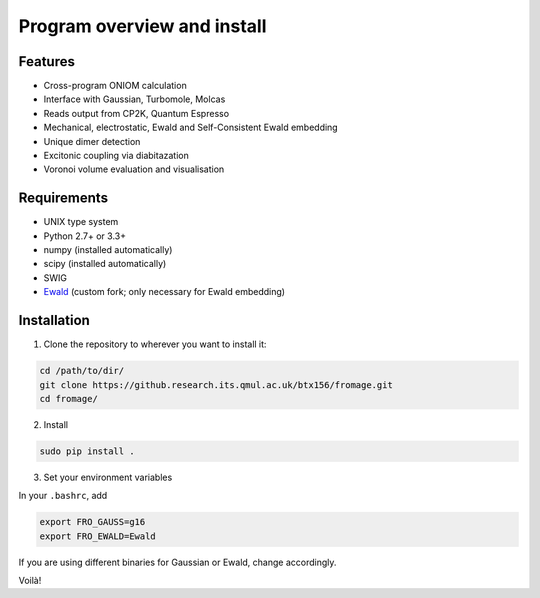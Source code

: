 Program overview and install
############################


Features
========

* Cross-program ONIOM calculation
* Interface with Gaussian, Turbomole, Molcas
* Reads output from CP2K, Quantum Espresso
* Mechanical, electrostatic, Ewald and Self-Consistent Ewald embedding
* Unique dimer detection
* Excitonic coupling via diabitazation
* Voronoi volume evaluation and visualisation

Requirements
============

* UNIX type system
* Python 2.7+ or 3.3+
* numpy (installed automatically)
* scipy (installed automatically)
* SWIG
* `Ewald <https://github.com/Crespo-Otero-group/Ewald>`_ (custom fork; only necessary for Ewald embedding)

Installation
============

1. Clone the repository to wherever you want to install it:

.. code-block:: bash

   cd /path/to/dir/
   git clone https://github.research.its.qmul.ac.uk/btx156/fromage.git
   cd fromage/

2. Install

.. code-block:: bash

  sudo pip install .

3. Set your environment variables

In your ``.bashrc``, add

.. code-block:: bash

  export FRO_GAUSS=g16
  export FRO_EWALD=Ewald

If you are using different binaries for Gaussian or Ewald, change accordingly.

Voilà!

